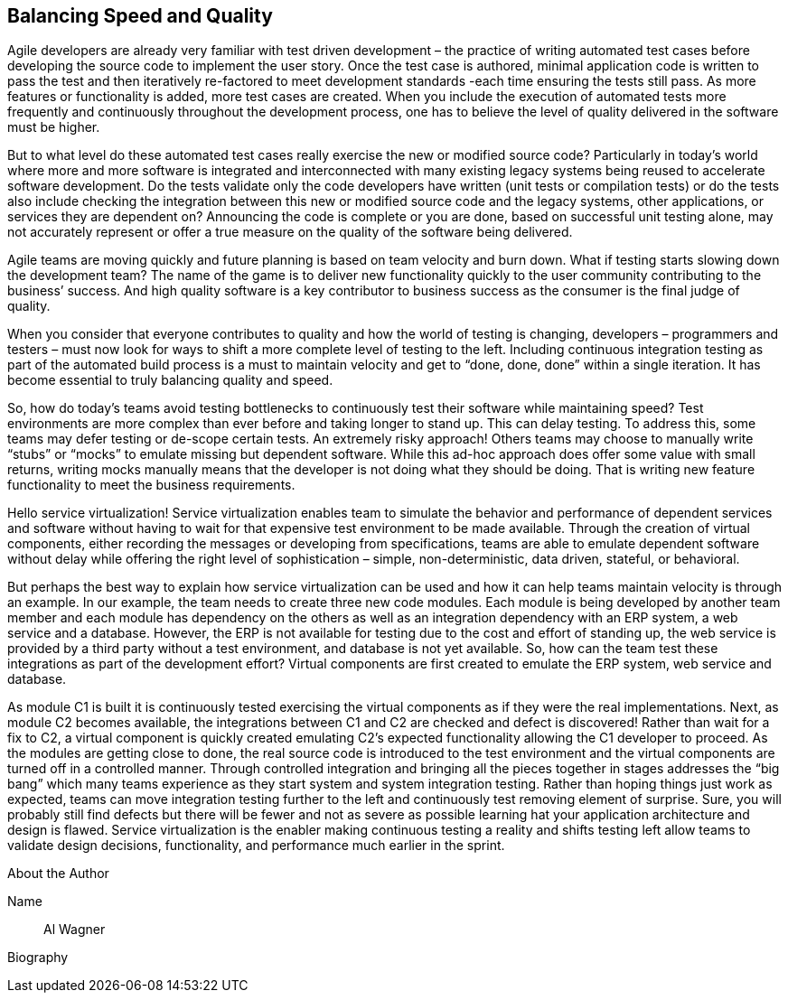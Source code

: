 == Balancing Speed and Quality

Agile developers are already very familiar with test driven development – the practice of writing automated test cases before developing the source code to implement the user story. Once the test case is authored, minimal application code is written to pass the test and then iteratively re-factored to meet development standards -each time ensuring the tests still pass. As more features or functionality is added, more test cases are created. When you include the execution of automated tests more frequently and continuously throughout the development process, one has to believe the level of quality delivered in the software must be higher.

But to what level do these automated test cases really exercise the new or modified source code? Particularly in today’s world where more and more software is integrated and interconnected with many existing legacy systems being reused to accelerate software development. Do the tests validate only the code developers have written (unit tests or compilation tests) or do the tests also include checking the integration between this new or modified source code and the legacy systems, other applications, or services they are dependent on? Announcing the code is complete or you are done, based on successful unit testing alone, may not accurately represent or offer a true measure on the quality of the software being delivered.

Agile teams are moving quickly and future planning is based on team velocity and burn down. What if testing starts slowing down the development team? The name of the game is to deliver new functionality quickly to the user community contributing to the business’ success. And high quality software is a key contributor to business success as the consumer is the final judge of quality.

When you consider that everyone contributes to quality and how the world of testing is changing, developers – programmers and testers – must now look for ways to shift a more complete level of testing to the left. Including continuous integration testing as part of the automated build process is a must to maintain velocity and get to “done, done, done” within a single iteration. It has become essential to truly balancing quality and speed.

So, how do today’s teams avoid testing bottlenecks to continuously test their software while maintaining speed? Test environments are more complex than ever before and taking longer to stand up. This can delay testing. To address this, some teams may defer testing or de-scope certain tests. An extremely risky approach! Others teams may choose to manually write “stubs” or “mocks” to emulate missing but dependent software. While this ad-hoc approach does offer some value with small returns, writing mocks manually means that the developer is not doing what they should be doing. That is writing new feature functionality to meet the business requirements.

Hello service virtualization! Service virtualization enables team to simulate the behavior and performance of dependent services and software without having to wait for that expensive test environment to be made available. Through the creation of virtual components, either recording the messages or developing from specifications, teams are able to emulate dependent software without delay while offering the right level of sophistication – simple, non-deterministic, data driven, stateful, or behavioral.

But perhaps the best way to explain how service virtualization can be used and how it can help teams maintain velocity is through an example. In our example, the team needs to create three new code modules. Each module is being developed by another team member and each module has dependency on the others as well as an integration dependency with an ERP system, a web service and a database. However, the ERP is not available for testing due to the cost and effort of standing up, the web service is provided by a third party without a test environment, and database is not yet available. So, how can the team test these integrations as part of the development effort? Virtual components are first created to emulate the ERP system, web service and database. 

As module C1 is built it is continuously tested exercising the virtual components as if they were the real implementations.
Next, as module C2 becomes available, the integrations between C1 and C2 are checked and defect is discovered! Rather than wait for a fix to C2, a virtual component is quickly created emulating C2’s expected functionality allowing the C1 developer to proceed.
As the modules are getting close to done, the real source code is introduced to the test environment and the virtual components are turned off in a controlled manner. Through controlled integration and bringing all the pieces together in stages addresses the “big bang” which many teams experience as they start system and system integration testing. Rather than hoping things just work as expected, teams can move integration testing further to the left and continuously test removing element of surprise. Sure, you will probably still find defects but there will be fewer and not as severe as possible learning hat your application architecture and design is flawed. Service virtualization is the enabler making continuous testing a reality and shifts testing left allow teams to validate design decisions, functionality, and performance much earlier in the sprint.

.About the Author
[NOTE]
****
Name::
Al Wagner
Biography::

****

